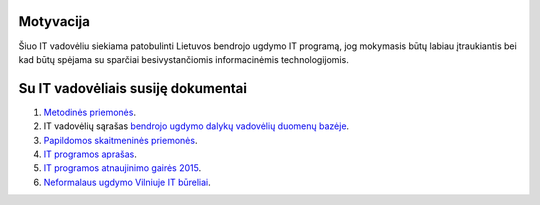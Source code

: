 Motyvacija
==========
Šiuo IT vadovėliu siekiama patobulinti Lietuvos bendrojo ugdymo IT programą,
jog mokymasis būtų labiau įtraukiantis bei kad būtų spėjama su sparčiai
besivystančiomis informacinėmis technologijomis.

Su IT vadovėliais susiję dokumentai
===================================
1. `Metodinės priemonės <https://duomenys.ugdome.lt/?/mm/it/med=41/363>`_.
2. IT vadovėlių sąrašas `bendrojo ugdymo dalykų vadovėlių duomenų bazėje
   <https://www.emokykla.lt/bendrasis/mokykis/vadoveliu-db/naujausi-vadoveliai?category=1338>`_.
3. `Papildomos skaitmeninės priemonės
   <https://www.upc.smm.lt/ekspertavimas/smp/?d=Informacin%C4%97s%20technologijos>`_.
4. `IT programos aprašas
   <http://www.smm.lt/uploads/documents/svietimas/ugdymo-programos/vidurinis-ugdymas/IT_7_priedas.pdf>`_.
5. `IT programos atnaujinimo gairės 2015
   <https://www.upc.smm.lt/ugdymas/dokumentai/svarstomi/it/Informatikos_ir_IT_ugdymo_nuo_2015_m._gaires_2012-05-21.pdf>`_.
6. `Neformalaus ugdymo Vilniuje IT būreliai
   <https://www.neformalusugdymas.lt/programos?activity_scopes[]=10>`_.
